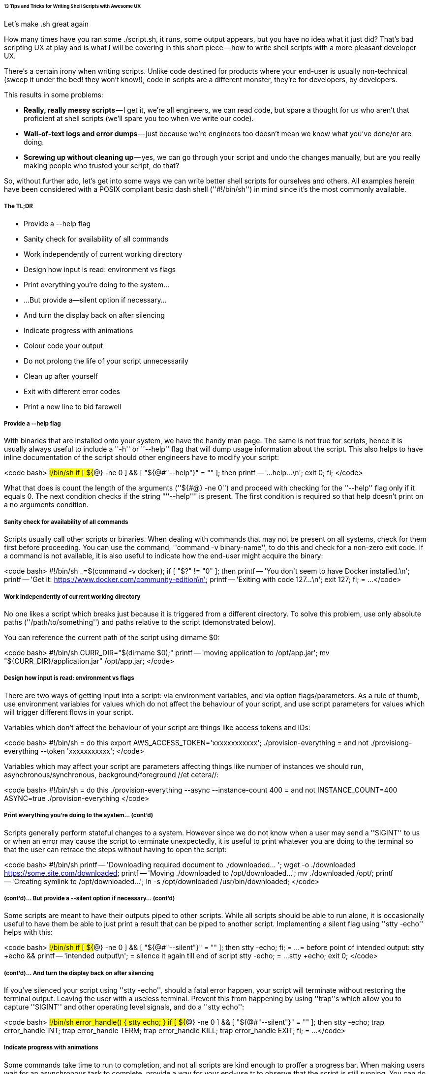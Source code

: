 ====== 13 Tips and Tricks for Writing Shell Scripts with Awesome UX ======

Let’s make .sh great again

How many times have you ran some ./script.sh, it runs, some output appears, but you have no idea what it just did? That’s bad scripting UX at play and is what I will be covering in this short piece — how to write shell scripts with a more pleasant developer UX.

There’s a certain irony when writing scripts. Unlike code destined for products where your end-user is usually non-technical (sweep it under the bed! they won’t know!), code in scripts are a different monster, they’re for developers, by developers.

This results in some problems:

  - **Really, really messy scripts** — I get it, we’re all engineers, we can read code, but spare a thought for us who aren’t that proficient at shell scripts (we’ll spare you too when we write our code).
  - **Wall-of-text logs and error dumps** — just because we’re engineers too doesn’t mean we know what you’ve done/or are doing.
  - **Screwing up without cleaning up** — yes, we can go through your script and undo the changes manually, but are you really making people who trusted your script, do that?

So, without further ado, let’s get into some ways we can write better shell scripts for ourselves and others. All examples herein have been considered with a POSIX compliant basic dash shell (''#!/bin/sh'') in mind since it’s the most commonly available.

===== The TL;DR =====

  - Provide a --help flag
  - Sanity check for availability of all commands
  - Work independently of current working directory
  - Design how input is read: environment vs flags
  - Print everything you’re doing to the system…
  - …But provide a--silent option if necessary…
  - And turn the display back on after silencing
  - Indicate progress with animations
  - Colour code your output
  - Do not prolong the life of your script unnecessarily
  - Clean up after yourself
  - Exit with different error codes
  - Print a new line to bid farewell

===== Provide a --help flag =====

With binaries that are installed onto your system, we have the handy man page. The same is not true for scripts, hence it is usually always useful to include a ''-h'' or ''--help'' flag that will dump usage information about the script. This also helps to have inline documentation of the script should other engineers have to modify your script:

<code bash>
#!/bin/sh
if [ ${#@} -ne 0 ] && [ "${@#"--help"}" = "" ]; then
  printf -- '...help...\n';
  exit 0;
fi;
</code>

What that does is count the length of the arguments (''${#@} -ne 0'') and proceed with checking for the ''--help'' flag only if it equals 0. The next condition checks if the string "''--help''" is present. The first condition is required so that help doesn’t print on a no arguments condition.

===== Sanity check for availability of all commands =====

Scripts usually call other scripts or binaries. When dealing with commands that may not be present on all systems, check for them first before proceeding. You can use the command, ''command -v binary-name'', to do this and check for a non-zero exit code. If a command is not available, it is also useful to indicate how the end-user might acquire the binary:

<code bash>
#!/bin/sh
_=$(command -v docker);
if [ "$?" != "0" ]; then
  printf -- 'You don\'t seem to have Docker installed.\n';
  printf -- 'Get it: https://www.docker.com/community-edition\n';
  printf -- 'Exiting with code 127...\n';
  exit 127;
fi;
= ...
</code>

===== Work independently of current working directory =====

No one likes a script which breaks just because it is triggered from a different directory. To solve this problem, use only absolute paths (''/path/to/something'') and paths relative to the script (demonstrated below).

You can reference the current path of the script using dirname $0:

<code bash>
#!/bin/sh
CURR_DIR="$(dirname $0);"
printf -- 'moving application to /opt/app.jar';
mv "${CURR_DIR}/application.jar" /opt/app.jar;
</code>

===== Design how input is read: environment vs flags =====

There are two ways of getting input into a script: via environment variables, and via option flags/parameters. As a rule of thumb, use environment variables for values which do not affect the behaviour of your script, and use script parameters for values which will trigger different flows in your script.

Variables which don’t affect the behaviour of your script are things like access tokens and IDs:

<code bash>
#!/bin/sh
= do this
export AWS_ACCESS_TOKEN='xxxxxxxxxxxx';
./provision-everything
= and not
./provisiong-everything --token 'xxxxxxxxxxx';
</code>

Variables which may affect your script are parameters affecting things like number of instances we should run, asynchronous/synchronous, background/foreground //et cetera//:

<code bash>
#!/bin/sh
= do this
./provision-everything --async --instance-count 400
= and not
INSTANCE_COUNT=400 ASYNC=true ./provision-everything
</code>

===== Print everything you’re doing to the system… (cont’d) =====

Scripts generally perform stateful changes to a system. However since we do not know when a user may send a ''SIGINT'' to us or when an error may cause the script to terminate unexpectedly, it is useful to print whatever you are doing to the terminal so that the user can retrace the steps without having to open the script:

<code bash>
#!/bin/sh
printf -- 'Downloading required document to ./downloaded... ';
wget -o ./downloaded https://some.site.com/downloaded;
printf -- 'Moving ./downloaded to /opt/downloaded...';
mv ./downloaded /opt/;
printf -- 'Creating symlink to /opt/downloaded...';
ln -s /opt/downloaded /usr/bin/downloaded;
</code>

===== (cont’d)… But provide a --silent option if necessary… (cont’d) =====

Some scripts are meant to have their outputs piped to other scripts. While all scripts should be able to run alone, it is occasionally useful to have them be able to just print a result that can be piped to another script. Implementing a silent flag using ''stty -echo'' helps with this:

<code bash>
#!/bin/sh
if [ ${#@} -ne 0 ] && [ "${@#"--silent"}" = "" ]; then
  stty -echo;
fi;
= ...
= before point of intended output:
stty +echo && printf -- 'intended output\n';
= silence it again till end of script
stty -echo;
= ...
stty +echo;
exit 0;
</code>

===== (cont’d)… And turn the display back on after silencing =====

If you’ve silenced your script using ''stty -echo'', should a fatal error happen, your script will terminate without restoring the terminal output. Leaving the user with a useless terminal. Prevent this from happening by using ''trap''s which allow you to capture ''SIGINT'' and other operating level signals, and do a ''stty echo'':

<code bash>
#!/bin/sh
error_handle() {
  stty echo;
}
if [ ${#@} -ne 0 ] && [ "${@#"--silent"}" = "" ]; then
  stty -echo;
  trap error_handle INT;
  trap error_handle TERM;
  trap error_handle KILL;
  trap error_handle EXIT;
fi;
= ...
</code>

===== Indicate progress with animations =====

Some commands take time to run to completion, and not all scripts are kind enough to proffer a progress bar. When making users wait for an asynchronous task to complete, provide a way for your end-use tr to observe that the script is still running. You can do this by printing a period after every iteration of your while loop:

<code bash>
#!/bin/sh
printf -- 'Performing asynchronous action..';
./trigger-action;
DONE=0;
while [ $DONE -eq 0 ]; do
  ./async-checker;
  if [ "$?" = "0" ]; then DONE=1; fi;
  printf -- '.';
  sleep 1;
done;
printf -- ' DONE!\n';
</code>

Alternatively, you could do [[http://mywiki.wooledge.org/BashFAQ/034|something more fancy like a spinner]].

===== Colour code your output =====

When calling other binaries or scripts from your script, colour code them to provide contrast between which output is from where. This lets us avoid having to slowly decipher the output we are looking for through the black and white.

Ideally, your script should output white/default (it’s the foreground process), child processes should output grey (usually not needed unless things screw up), success should be denoted with green, failure, red, and warnings in yellow.

<code bash>
#!/bin/sh
printf -- 'doing something... \n';
printf -- '\033[37m someone else's output \033[0m\n';
printf -- '\033[32m SUCCESS: yay \033[0m\n';
printf -- '\033[33m WARNING: hmm \033[0m\n';
printf -- '\033[31m ERROR: fubar \033[0m\n';
</code>

Use ''\033[Xm'' where ''X'' is the colour code. You may see other examples using ''\e'' instead of ''\033'', but be warned that ''\e'' doesn’t work on all UNIX systems.

{{https://cdn-images-1.medium.com/max/800/1*u3_gKCiRXHLV_y7fL_wmZw.png|An example of what it looks like when properly done.}}

Check out a [[https://misc.flogisoft.com/bash/tip_colors_and_formatting|full list of all the colors/modifiers you can use in .sh]].

===== Do not prolong the life of your script unncessarily =====

There exists a ''set -e'' directive command which indicates that from that point forward, all errors will trigger an ''EXIT'' signal. The converse is ''set +e'' which configures the script to push on regardless of any errors.

If your script is statefully procedural (each subsequent steps relies on the previous step to complete), do us a favour and do a ''set -e'' so that the script exits on the first error. If all commands should be run (rarely happens), then let it be ''set +e''.

<code bash>
#!/bin/sh
set +e;
./script-1;
./script-2; # does not depend on ./script-1
./script-3; # does not depend on ./script-2
set -e;
./script-4;
./script-5; # depends on success of ./script-4
= ...
</code>

===== Clean up after yourself =====

Most scripts don’t do clean-ups to the point we hardly expect scripts to clean up after screwing up. Proper error handling in shell scripts is a rarity but would be super helpful and time-saving. As demonstrated above to return the ''stty'' to normal, the ''trap'' command can also help us by cleaning up:

<code bash>
#!/bin/sh
handle_exit_code() {
  ERROR_CODE="$?";
  printf -- "an error occurred. cleaning up now... ";
  # ... cleanup code ...
  printf -- "DONE.\nExiting with error code ${ERROR_CODE}.\n";
  exit ${ERROR_CODE};
}
trap "handle_exit_code" EXIT;
</code>

===== Exit with different error codes =====

In the large majority of shell scripts, exit 0 means it successfully executed, exit 1 means an error happened. Make your scripts easier to debug by exiting with numbers that are a 1–1 mapping to possible errors.

<code bash>
#!/bin/sh
= ...
if [ "$?" != "0" ]; then
  printf -- 'X happened. Exiting with status code 1.\n';
  exit 1;
fi;
= ...
if [ "$?" != "0" ]; then
  printf -- 'Y happened. Exiting with status code 2.\n';
  exit 2;
fi;
</code>

As an added benefit, your script will now be usable by other scripts who can decipher errors based on the exit code of your script.

===== Print a new line to bid farewell =====

If you’re following decent shell scripting practices, you’ll be using ''printf'' instead of ''echo'' (which has behavioural differences across different systems). A downside in doing this is that ''printf'' does not automatically add a new line for you after each command. This results in my terminal ending up like this:

{{https://cdn-images-1.medium.com/max/800/1*TLN6Vr3NC6dJApqOc_VVTw.png|That’s just plain… Urgh.}}

Not cool. Give your users a new line with a simple:

<code bash>
#!/bin/sh
= ... your awesome script ...
printf -- '\n';
exit 0;
</code>

So that we now get:

{{https://cdn-images-1.medium.com/max/800/1*Lkg7b2YTMDejeKDCQVUyMg.png|Much better}}

They’ll thank you for it.

So that roughly sums up some quick and easy tips to make your shell scripts easier to work with, debug, and use.


